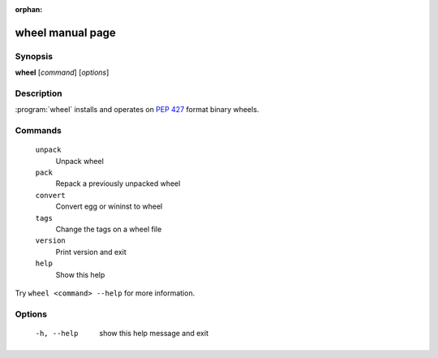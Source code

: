 :orphan:

wheel manual page
=================

Synopsis
--------

**wheel** [*command*] [*options*]


Description
-----------

:program:`wheel` installs and operates on `PEP 427`_ format binary wheels.


Commands
--------
  ``unpack``
    Unpack wheel

  ``pack``
    Repack a previously unpacked wheel

  ``convert``
    Convert egg or wininst to wheel

  ``tags``
    Change the tags on a wheel file

  ``version``
    Print version and exit

  ``help``
    Show this help

Try ``wheel <command> --help`` for more information.


Options
-------
  -h, --help            show this help message and exit


.. _`PEP 427`: https://www.python.org/dev/peps/pep-0427/
